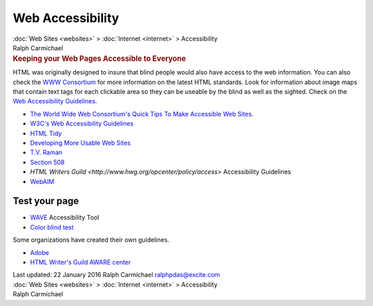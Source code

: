 =================
Web Accessibility
=================

.. container:: crumb

   :doc:`Web Sites <websites>` > :doc:`Internet <internet>` >
   Accessibility

.. container:: newbanner

   Ralph Carmichael  

.. container::
   :name: header

   .. rubric:: Keeping your Web Pages Accessible to Everyone
      :name: keeping-your-web-pages-accessible-to-everyone

HTML was originally designed to insure that blind people would also have
access to the web information. You can also check the `WWW
Consortium <http://www.w3.org>`__ for more information on the latest
HTML standards. Look for information about image maps that contain text
tags for each clickable area so they can be useable by the blind as well
as the sighted. Check on the `Web Accessibility
Guidelines <http://www.w3.org/WAI/>`__.

-  `The World Wide Web Consortium\'s Quick Tips To Make Accessible Web
   Sites <http://www.w3.org/WAI/quicktips/>`__.
-  `W3C\'s Web Accessibility
   Guidelines <http://www.w3.org/TR/WAI-WEBCONTENT/>`__
-  `HTML Tidy <http://tidy.sourceforge.net>`__
-  `Developing More Usable Web
   Sites <http://trace.wisc.edu/world/web/>`__
-  `T.V. Raman <http://emacspeak.sourceforge.net/raman/>`__
-  `Section 508 <http://www.section508.gov>`__
-  `HTML Writers
   Guild <http://www.hwg.org/opcenter/policy/access>`
   Accessibility Guidelines
-  `WebAIM <http://www.webaim.org/intro/>`__

Test your page
==============

-  `WAVE <http://wave.webaim.org/>`__ Accessibility Tool
-  `Color blind test <http://colorfilter.wickline.org>`__

Some organizations have created their own guidelines.

-  `Adobe <http://access.adobe.com>`__
-  `HTML Writer\'s Guild AWARE center <http://www.awarecenter.org>`__

.. container::
   :name: footer

   Last updated: 22 January 2016
   Ralph Carmichael ralphpdas@excite.com

.. container:: crumb

   :doc:`Web Sites <websites>` > :doc:`Internet <internet>` >
   Accessibility

.. container:: newbanner

   Ralph Carmichael  
